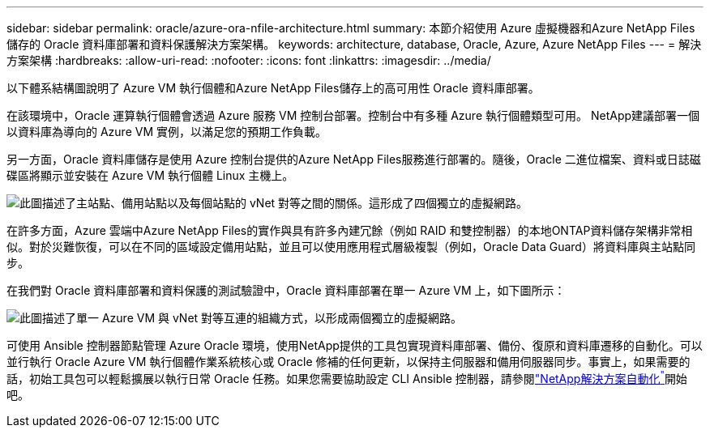 ---
sidebar: sidebar 
permalink: oracle/azure-ora-nfile-architecture.html 
summary: 本節介紹使用 Azure 虛擬機器和Azure NetApp Files儲存的 Oracle 資料庫部署和資料保護解決方案架構。 
keywords: architecture, database, Oracle, Azure, Azure NetApp Files 
---
= 解決方案架構
:hardbreaks:
:allow-uri-read: 
:nofooter: 
:icons: font
:linkattrs: 
:imagesdir: ../media/


[role="lead"]
以下體系結構圖說明了 Azure VM 執行個體和Azure NetApp Files儲存上的高可用性 Oracle 資料庫部署。

在該環境中，Oracle 運算執行個體會透過 Azure 服務 VM 控制台部署。控制台中有多種 Azure 執行個體類型可用。  NetApp建議部署一個以資料庫為導向的 Azure VM 實例，以滿足您的預期工作負載。

另一方面，Oracle 資料庫儲存是使用 Azure 控制台提供的Azure NetApp Files服務進行部署的。隨後，Oracle 二進位檔案、資料或日誌磁碟區將顯示並安裝在 Azure VM 執行個體 Linux 主機上。

image:db-ora-azure-anf-architecture.png["此圖描述了主站點、備用站點以及每個站點的 vNet 對等之間的關係。這形成了四個獨立的虛擬網路。"]

在許多方面，Azure 雲端中Azure NetApp Files的實作與具有許多內建冗餘（例如 RAID 和雙控制器）的本地ONTAP資料儲存架構非常相似。對於災難恢復，可以在不同的區域設定備用站點，並且可以使用應用程式層級複製（例如，Oracle Data Guard）將資料庫與主站點同步。

在我們對 Oracle 資料庫部署和資料保護的測試驗證中，Oracle 資料庫部署在單一 Azure VM 上，如下圖所示：

image:db-ora-azure-anf-architecture2.png["此圖描述了單一 Azure VM 與 vNet 對等互連的組織方式，以形成兩個獨立的虛擬網路。"]

可使用 Ansible 控制器節點管理 Azure Oracle 環境，使用NetApp提供的工具包實現資料庫部署、備份、復原和資料庫遷移的自動化。可以並行執行 Oracle Azure VM 執行個體作業系統核心或 Oracle 修補的任何更新，以保持主伺服器和備用伺服器同步。事實上，如果需要的話，初始工具包可以輕鬆擴展以執行日常 Oracle 任務。如果您需要協助設定 CLI Ansible 控制器，請參閱link:https://docs.netapp.com/us-en/netapp-solutions-dataops/automation/automation-introduction.html["NetApp解決方案自動化^"^]開始吧。
